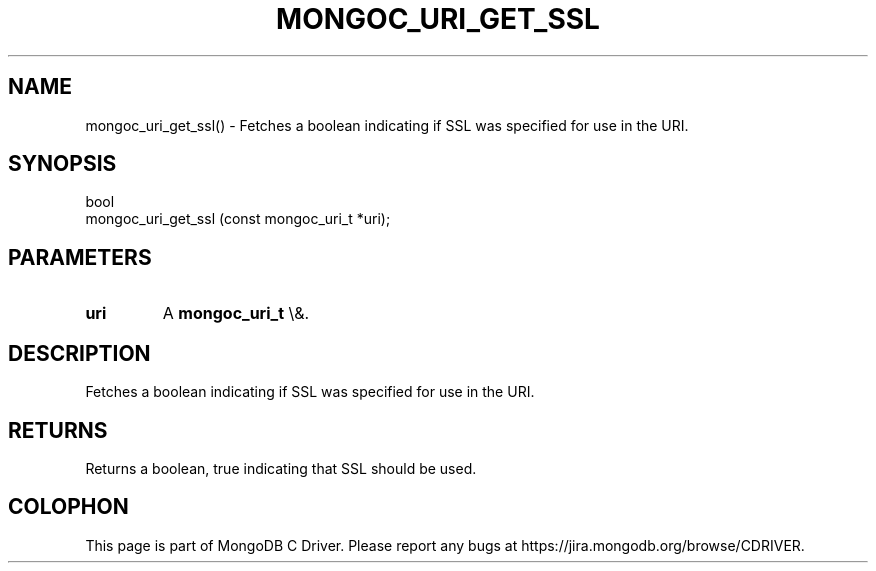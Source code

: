 .\" This manpage is Copyright (C) 2016 MongoDB, Inc.
.\" 
.\" Permission is granted to copy, distribute and/or modify this document
.\" under the terms of the GNU Free Documentation License, Version 1.3
.\" or any later version published by the Free Software Foundation;
.\" with no Invariant Sections, no Front-Cover Texts, and no Back-Cover Texts.
.\" A copy of the license is included in the section entitled "GNU
.\" Free Documentation License".
.\" 
.TH "MONGOC_URI_GET_SSL" "3" "2016\(hy03\(hy16" "MongoDB C Driver"
.SH NAME
mongoc_uri_get_ssl() \- Fetches a boolean indicating if SSL was specified for use in the URI.
.SH "SYNOPSIS"

.nf
.nf
bool
mongoc_uri_get_ssl (const mongoc_uri_t *uri);
.fi
.fi

.SH "PARAMETERS"

.TP
.B
uri
A
.B mongoc_uri_t
\e&.
.LP

.SH "DESCRIPTION"

Fetches a boolean indicating if SSL was specified for use in the URI.

.SH "RETURNS"

Returns a boolean, true indicating that SSL should be used.


.B
.SH COLOPHON
This page is part of MongoDB C Driver.
Please report any bugs at https://jira.mongodb.org/browse/CDRIVER.